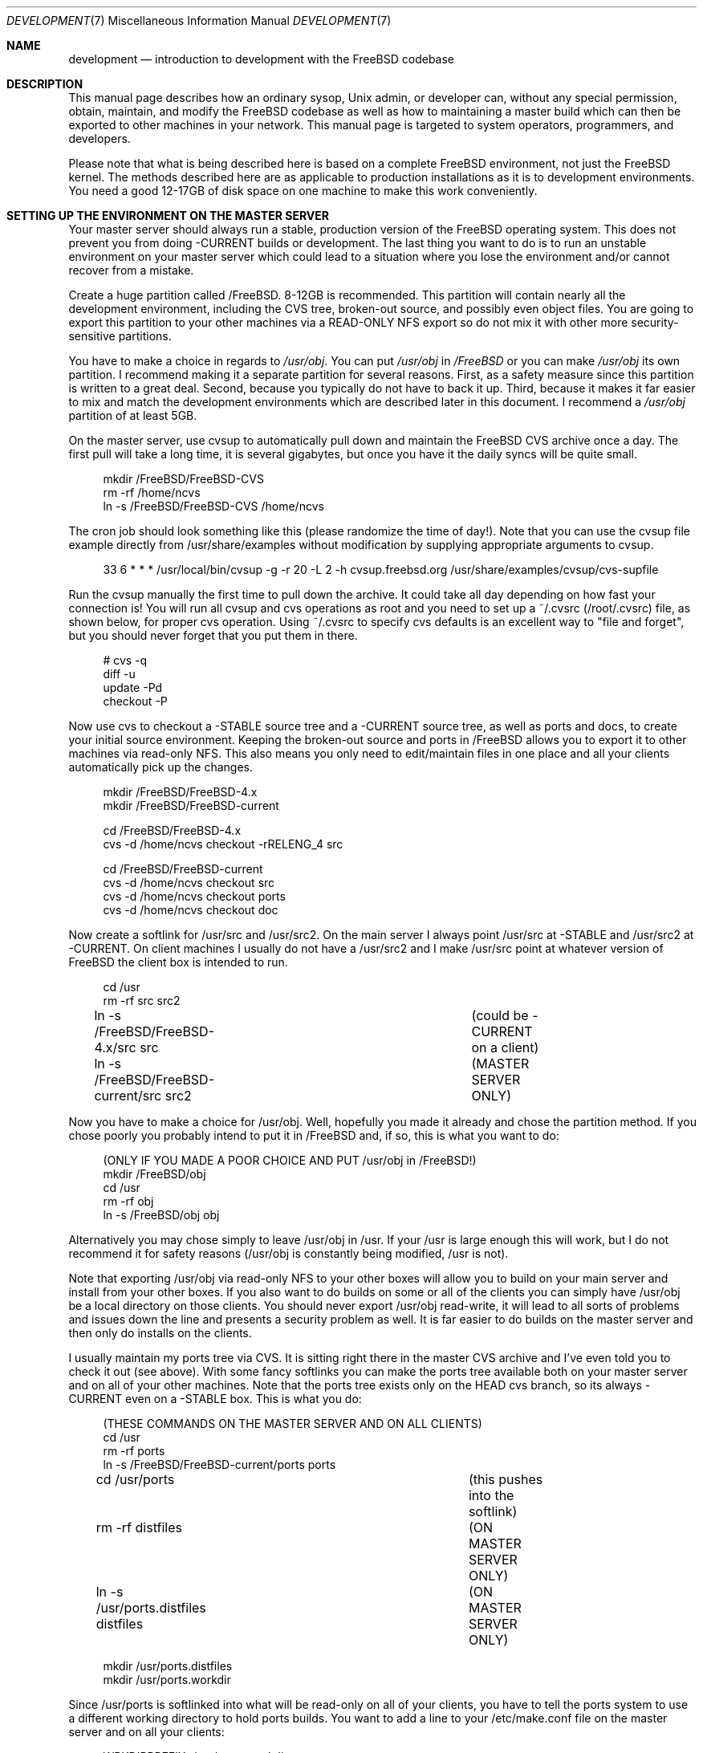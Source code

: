 .\" Copyright (c) 1998, Matthew Dillon.  Terms and conditions are those of
.\" the BSD Copyright as specified in the file "/usr/src/COPYRIGHT" in
.\" the FreeBSD source tree.
.\"
.\" $FreeBSD: src/share/man/man7/development.7,v 1.4.2.1 2002/12/28 19:09:50 dillon Exp $
.\"
.Dd December 21, 2002
.Dt DEVELOPMENT 7
.Os
.Sh NAME
.Nm development
.Nd introduction to development with the FreeBSD codebase
.Sh DESCRIPTION
This manual page describes how an ordinary sysop,
.Ux admin, or developer
can, without any special permission, obtain, maintain, and modify the
.Fx
codebase as well as how to maintaining a master build which can
then be exported to other machines in your network.
This manual page
is targeted to system operators, programmers, and developers.
.Pp
Please note that what is being described here is based on a complete
FreeBSD environment, not just the FreeBSD kernel.
The methods described
here are as applicable to production installations as it is to development
environments.
You need a good 12-17GB of disk space on one machine to make this work
conveniently.
.Sh SETTING UP THE ENVIRONMENT ON THE MASTER SERVER
Your master server should always run a stable, production version of the
.Fx
operating system.   This does not prevent you from doing -CURRENT
builds or development.  The last thing you want to do is to run an
unstable environment on your master server which could lead to a situation
where you lose the environment and/or cannot recover from a mistake.
.Pp
Create a huge partition called /FreeBSD.
8-12GB is recommended.
This partition will contain nearly all the development environment,
including the CVS tree, broken-out source, and possibly even object files.
You are going to export this partition to your other machines via a 
READ-ONLY NFS export so do not mix it with other more security-sensitive
partitions.
.Pp
You have to make a choice in regards to
.Pa /usr/obj .
You can put
.Pa /usr/obj
in
.Pa /FreeBSD
or you can make
.Pa /usr/obj
its own partition.
I recommend making it a separate partition for several reasons.  First,
as a safety measure since this partition is written to a great deal.
Second, because you typically do not have to back it up.
Third, because it makes it far easier to mix and match the development
environments which are described later in this document.
I recommend a
.Pa /usr/obj
partition of at least 5GB.
.Pp
On the master server, use cvsup to automatically pull down and maintain
the
.Fx
CVS archive once a day.  The first pull will take a long time,
it is several gigabytes, but once you have it the daily syncs will be quite
small.
.Bd -literal -offset 4n
mkdir /FreeBSD/FreeBSD-CVS
rm -rf /home/ncvs
ln -s /FreeBSD/FreeBSD-CVS /home/ncvs
.Ed
.Pp
The cron job should look something like this (please randomize the time of
day!).
Note that you can use the cvsup file example directly from
/usr/share/examples without modification by supplying appropriate arguments
to cvsup.
.Bd -literal -offset 4n
33 6 * * *      /usr/local/bin/cvsup -g -r 20 -L 2 -h cvsup.freebsd.org /usr/share/examples/cvsup/cvs-supfile
.Ed
.Pp
Run the cvsup manually the first time to pull down the archive.  It could take
all day depending on how fast your connection is!
You will run all cvsup and cvs operations as root and you need to set
up a ~/.cvsrc (/root/.cvsrc) file, as shown below, for proper cvs operation.
Using ~/.cvsrc to specify cvs defaults is an excellent way
to "file and forget", but you should never forget that you put them in there.
.Bd -literal -offset 4n
# cvs -q
diff -u
update -Pd
checkout -P
.Ed
.Pp
Now use cvs to checkout a -STABLE source tree and a -CURRENT source tree,
as well as ports and docs, to create your initial source environment. 
Keeping the broken-out source and ports in /FreeBSD allows you to export
it to other machines via read-only NFS.
This also means you only need to edit/maintain files in one place and all
your clients automatically pick up the changes.
.Bd -literal -offset 4n
mkdir /FreeBSD/FreeBSD-4.x
mkdir /FreeBSD/FreeBSD-current

cd /FreeBSD/FreeBSD-4.x
cvs -d /home/ncvs checkout -rRELENG_4 src

cd /FreeBSD/FreeBSD-current
cvs -d /home/ncvs checkout src
cvs -d /home/ncvs checkout ports
cvs -d /home/ncvs checkout doc
.Ed
.Pp
Now create a softlink for /usr/src and /usr/src2.
On the main server I always point /usr/src at -STABLE and /usr/src2 at
-CURRENT.  On client machines I usually do not have a /usr/src2 and I make
/usr/src point at whatever version of FreeBSD the client box is intended to
run.
.Bd -literal -offset 4n
cd /usr
rm -rf src src2
ln -s /FreeBSD/FreeBSD-4.x/src src	(could be -CURRENT on a client)
ln -s /FreeBSD/FreeBSD-current/src src2	(MASTER SERVER ONLY)
.Ed
.Pp
Now you have to make a choice for /usr/obj.
Well, hopefully you made it already and chose the partition method.  If you
chose poorly you probably intend to put it in /FreeBSD and, if so, this is
what you want to do:
.Bd -literal -offset 4n
(ONLY IF YOU MADE A POOR CHOICE AND PUT /usr/obj in /FreeBSD!)
mkdir /FreeBSD/obj
cd /usr
rm -rf obj
ln -s /FreeBSD/obj obj
.Ed
.Pp
Alternatively you may chose simply to leave /usr/obj in /usr.  If your
/usr is large enough this will work, but I do not recommend it for 
safety reasons (/usr/obj is constantly being modified, /usr is not).
.Pp
Note that exporting /usr/obj via read-only NFS to your other boxes will
allow you to build on your main server and install from your other boxes.
If you also want to do builds on some or all of the clients you can simply
have /usr/obj be a local directory on those clients.
You should never export /usr/obj read-write, it will lead to all sorts of
problems and issues down the line and presents a security problem as well.
It is far easier to do builds on the master server and then only do installs
on the clients.
.Pp
I usually maintain my ports tree via CVS.
It is sitting right there in the master CVS archive and I've even told you
to check it out (see above).
With some fancy softlinks you can make the ports tree available both on your
master server and on all of your other machines.
Note that the ports tree exists only on the HEAD cvs branch, so its always
-CURRENT even on a -STABLE box.  This is what you do:
.Bd -literal -offset 4n
(THESE COMMANDS ON THE MASTER SERVER AND ON ALL CLIENTS)
cd /usr
rm -rf ports
ln -s /FreeBSD/FreeBSD-current/ports ports

cd /usr/ports   			(this pushes into the softlink)
rm -rf distfiles			(ON MASTER SERVER ONLY)
ln -s /usr/ports.distfiles distfiles	(ON MASTER SERVER ONLY)

mkdir /usr/ports.distfiles
mkdir /usr/ports.workdir
.Ed
.Pp
Since /usr/ports is softlinked into what will be read-only on all of your
clients, you have to tell the ports system to use a different working
directory to hold ports builds.
You want to add a line to your /etc/make.conf file on the master server
and on all your clients:
.Bd -literal -offset 4n
WRKDIRPREFIX=/usr/ports.workdir
.Ed
.Pp
You should try to make the directory you use for the ports working directory
as well as the directory used to hold distfiles consistent across all of your
machines.
If there isn't enough room in /usr/ports.distfiles and /usr/ports.workdir I
usually make those softlinks (since this is on /usr these are per-machine) to
where the distfiles and working space really are.
.Sh EXPORTING VIA NFS FROM THE MASTER SERVER
The master server needs to export /FreeBSD and /usr/obj via NFS so all the
rest of your machines can get at them.
I strongly recommend using a read-only export for both security and safety.
The environment I am describing in this manual page is designed primarily
around read-only NFS exports.
Your exports file on the master server should contain the following lines:
.Bd -literal -offset 4n
/FreeBSD -ro -alldirs -maproot=root: -network YOURLAN -mask YOURLANMASK
/usr/obj -ro -alldirs -maproot=root: -network YOURLAN -mask YOURLANMASK
.Ed
.Pp
Of course, NFS server operations must also be configured on that machine.
This is typically done via your /etc/rc.conf:
.Bd -literal -offset 4n
nfs_server_enable="YES"
nfs_server_flags="-u -t -n 4"
.Ed
.Sh THE CLIENT ENVIRONMENT
All of your client machines can import the development/build environment
directory simply by NFS mounting /FreeBSD and /usr/obj from the master
server.
A typical /etc/fstab entry on your client machines will be something like this:
.Bd -literal -offset 4n
masterserver:/FreeBSD     /FreeBSD        nfs     ro,bg    0       0
masterserver:/usr/obj     /usr/obj        nfs     ro,bg    0       0
.Ed
.Pp
And, of course, you should configure the client for NFS client operations
via /etc/rc.conf.
In particular, this will turn on nfsiod which will improve client-side NFS
performance:
.Bd -literal -offset 4n
nfs_client_enable="YES"
.Ed
.Pp
Each client should create softlinks for /usr/ports and /usr/src that point
into the NFS-mounted environment.
If a particular client is running -CURRENT, /usr/src
should be a softlink to /FreeBSD/FreeBSD-current/src.
If it is running -STABLE, /usr/src should be a softlink to
/FreeBSD/FreeBSD-4.x/src.  I do not usually create a /usr/src2 softlink on
clients, that is used as a convenient shortcut when working on the source
code on the master server only and could create massive confusion (of the
human variety) on a client.
.Bd -literal -offset 4n
(ON EACH CLIENT)
cd /usr
rm -rf ports src
ln -s /FreeBSD/FreeBSD-current/ports ports
ln -s /FreeBSD/FreeBSD-XXX/src src
.Ed
.Pp
Don't forget to create the working directories so you can build ports, as
previously described.
If these are not good locations, make them softlinks to the correct location.
Remember that /usr/ports/distfiles is exported by
the master server and is therefore going to point to the same place
(typically /usr/ports.distfiles) on every machine.
.Bd -literal -offset 4n
mkdir /usr/ports.distfiles
mkdir /usr/ports.workdir
.Ed
.Sh BUILDING KERNELS
Here is how you build a -STABLE kernel (on your main development box).
If you want to create a custom kernel, cp GENERIC to YOURKERNEL and then
edit it before configuring and building.
The kernel configuration file lives in /usr/src/sys/i386/conf/KERNELNAME.
.Bd -literal -offset 4n
cd /usr/src
make buildkernel KERNCONF=KERNELNAME
.Ed
.Pp
.Sy WARNING!
If you are familiar with the old config/cd/make method of building
a -STABLE kernel, note that the config method will put the build 
environment in /usr/src/sys/compile/KERNELNAME instead of in /usr/obj.
.Pp
Building a -CURRENT kernel
.Bd -literal -offset 4n
cd /usr/src2		(on the master server)
make buildkernel KERNCONF=KERNELNAME
.Ed
.Sh INSTALLING KERNELS
Installing a -STABLE kernel (typically done on a client.
Only do this on your main development server if you want to install a new
kernel for your main development server):
.Bd -literal -offset 4n
cd /usr/src
make installkernel KERNCONF=KERNELNAME
.Ed
.Pp
If you are using the older config/cd/make build mechanism for stable, you
would install using:
.Bd -literal -offset 4n
cd /usr/src/sys/compile/KERNELNAME
make install
.Ed
.Pp
Installing a -CURRENT kernel (typically done only on a client)
.Bd -literal -offset 4n
(remember /usr/src is pointing to the client's specific environment)
cd /usr/src
make installkernel KERNCONF=KERNELNAME
.Ed
.Pp
.Sh BUILDING THE WORLD
This environment is designed such that you do all builds on the master server,
and then install from each client.
You can do builds on a client only if /usr/obj is local to that client.
Building the world is easy:
.Bd -literal -offset 4n
cd /usr/src
make buildworld
.Ed
.Pp
If you are on the master server you are running in a -STABLE environment, but
that does not prevent you from building the -CURRENT world.
Just cd into the appropriate source directory and you are set.  Do not
accidentally install it on your master server though!
.Bd -literal -offset 4n
cd /usr/src2
make buildworld
.Ed
.Sh INSTALLING THE WORLD
You can build on your main development server and install on clients.
The main development server must export /FreeBSD and /usr/obj via
read-only NFS to the clients.
.Pp
.Em NOTE!!!
If /usr/obj is a softlink on the master server, it must also be the EXACT
SAME softlink on each client.
If /usr/obj is a directory in /usr or a mount point on the master server,
then it must be (interchangeably) a directory in /usr or a mount point on
each client.
This is because the
absolute paths are expected to be the same when building the world as when
installing it, and you generally build it on your main development box
and install it from a client.
If you do not setup /usr/obj properly you will not be able to build on
machine and install on another.
.Bd -literal -offset 4n
(ON THE CLIENT)
(remember /usr/src is pointing to the client's specific environment)
cd /usr/src
make installworld
.Ed
.Pp
.Sy WARNING!
If builds work on the master server but installs do not work from the
clients, for example you try to install and the client complains that
the install tried to write into the read-only /usr/obj, then it is likely
that the /etc/make.conf file on the client does not match the one on the
master server closely enough and the install is trying to install something
that was not built.
.Sh DOING DEVELOPMENT ON A CLIENT (NOT JUST INSTALLING)
Developers often want to run buildkernel's or buildworld's on client
boxes simply to life-test the box.
You do this in the same manner that you buildkernel and buildworld on your
master server.
All you have to do is make sure that /usr/obj is pointing to local storage.
If you followed my advise and made /usr/obj its own partition on the master
server,
then it is typically going to be an NFS mount on the client.
Simply unmounting /usr/obj will leave you with a /usr/obj that is a
subdirectory in /usr which is typically local to the client.
You can then do builds to your heart's content!
.Sh MULTIPLE VERSIONS OF THE SOURCE TREE
I have described how to maintain two versions of the source tree, a stable
version in /FreeBSD/FreeBSD-4.x and a current version
in /FreeBSD/FreeBSD-current.
There is absolutely nothing preventing you
from breaking out other versions of the source tree
into /FreeBSD/XXX.
In fact, my /FreeBSD partition also contains
.Ox ,
.Nx ,
and various flavors of Linux.
You may not necessarily be able to build non-FreeBSD operating systems on
your master server, but being able
to collect and manage source distributions from a central server is a very
useful thing to be able to do and you can certainly export to machines
which can build those other operating systems.
.Sh UPDATING VIA CVS
The advantage of using cvsup to maintain an updated copy of the CVS
repository instead of using it to maintain source trees directly is that you
can then pick and choose when you bring your source tree (or pieces of your
source tree) up to date.
By using a cron job to maintain an updated CVS repository, you can update
your source tree at any time without any network cost as follows:
.Bd -literal -offset 4n
(on the main development server)
cd /usr/src
cvs -d /home/ncvs update
cd /usr/src2
cvs -d /home/ncvs update
cd /usr/ports
cvs -d /home/ncvs update
.Ed
.Pp
It is that simple, and since you are exporting the whole lot to your
clients, your clients have immediately visibility into the updated
source.
This is a good time to also remind you that most of the cvs operations
you do will be done as root, and that certain options are
required for CVS to operate properly on the
.Fx
repository.  For example,
.Fl Pd
is necessary when running "cvs update".
These options are typically placed in your ~/.cvsrc (as already described)
so you do not have to respecify them every time you run a CVS command.
Maintaining the CVS repository also gives you far more flexibility
in regards to breaking out multiple versions of the source tree.
It is a good idea to give your /FreeBSD partition a lot of space (I recommend
8-12GB) precisely for that reason.
If you can make it 15GB I would do it.
.Pp
I generally do not cvs update via a cron job.
This is because I generally want the source to not change out from under me
when I am developing code.
Instead I manually update the source every so often... when I feel it is
a good time.
My recommendation is to only keep the cvs repository synchronized via cron.
.Sh SEE ALSO
.Xr build 7 ,
.Xr crontab 1 ,
.Xr crontab 5 ,
.Xr diskless 8 ,
.Xr firewall 7 ,
.Xr tuning 7
.Sh HISTORY
The
.Nm
manual page was originally written by
.An Matthew Dillon Aq dillon@FreeBSD.org
and first appeared
in
.Fx 5.0 ,
December 2002.
